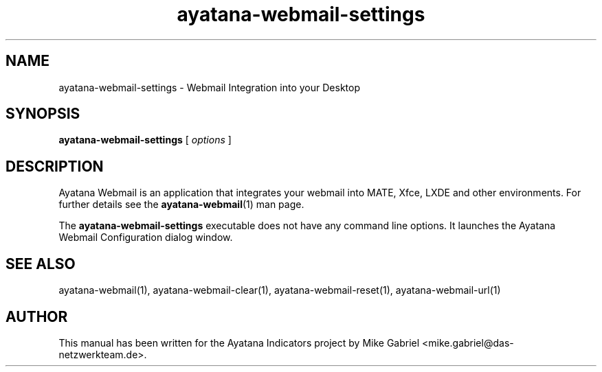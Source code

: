 '\" -*- coding: utf-8 -*-
'\" vim:fenc=utf-8
.if \n(.g .ds T< \\FC
.if \n(.g .ds T> \\F[\n[.fam]]
.de URL
\\$2 \(la\\$1\(ra\\$3
..
.if \n(.g .mso www.tmac
.TH ayatana-webmail-settings 1 "Feb 2021" "Version 21.2.6" "Ayatana Webmail"
.SH NAME
ayatana-webmail-settings \- Webmail Integration into your Desktop
.SH SYNOPSIS
'nh
.fi
.ad l
\fBayatana-webmail-settings\fR \kx
.if (\nx>(\n(.l/2)) .nr x (\n(.l/5)
'in \n(.iu+\nxu
[
\fIoptions\fR
]
'in \n(.iu-\nxu
.ad b
'hy
.SH DESCRIPTION
Ayatana Webmail is an application that integrates your webmail into
MATE, Xfce, LXDE and other environments. For further details see the
\fBayatana-webmail\fR(1) man page.
.PP
The \fBayatana-webmail-settings\fR executable does not have any command
line options. It launches the Ayatana Webmail Configuration dialog
window.
.PP
.SH SEE ALSO
ayatana-webmail(1), ayatana-webmail-clear(1), ayatana-webmail-reset(1), ayatana-webmail-url(1)
.SH AUTHOR
This manual has been written for the Ayatana Indicators project by Mike
Gabriel <mike.gabriel@das-netzwerkteam.de>.
